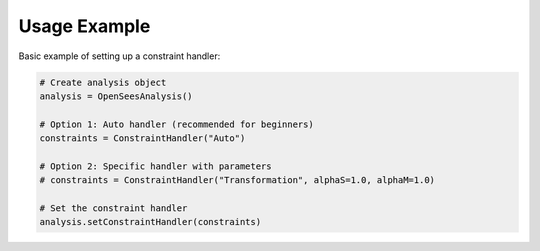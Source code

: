 Usage Example
=============

Basic example of setting up a constraint handler:

.. code-block:: python

    # Create analysis object
    analysis = OpenSeesAnalysis()

    # Option 1: Auto handler (recommended for beginners)
    constraints = ConstraintHandler("Auto")

    # Option 2: Specific handler with parameters
    # constraints = ConstraintHandler("Transformation", alphaS=1.0, alphaM=1.0)

    # Set the constraint handler
    analysis.setConstraintHandler(constraints) 
